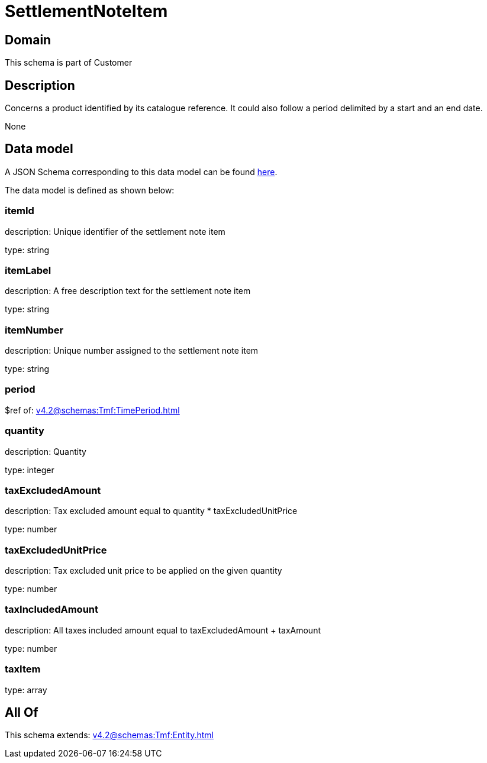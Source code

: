= SettlementNoteItem

[#domain]
== Domain

This schema is part of Customer

[#description]
== Description

Concerns a product identified by its catalogue reference. It could also follow a period delimited by a start and an end date.

None

[#data_model]
== Data model

A JSON Schema corresponding to this data model can be found https://tmforum.org[here].

The data model is defined as shown below:


=== itemId
description: Unique identifier of the settlement note item

type: string


=== itemLabel
description: A free description text for the settlement note item

type: string


=== itemNumber
description: Unique number assigned to the settlement note item

type: string


=== period
$ref of: xref:v4.2@schemas:Tmf:TimePeriod.adoc[]


=== quantity
description: Quantity

type: integer


=== taxExcludedAmount
description: Tax excluded amount equal to quantity * taxExcludedUnitPrice

type: number


=== taxExcludedUnitPrice
description: Tax excluded unit price to be applied on the given quantity

type: number


=== taxIncludedAmount
description: All taxes included amount equal to taxExcludedAmount + taxAmount

type: number


=== taxItem
type: array


[#all_of]
== All Of

This schema extends: xref:v4.2@schemas:Tmf:Entity.adoc[]
